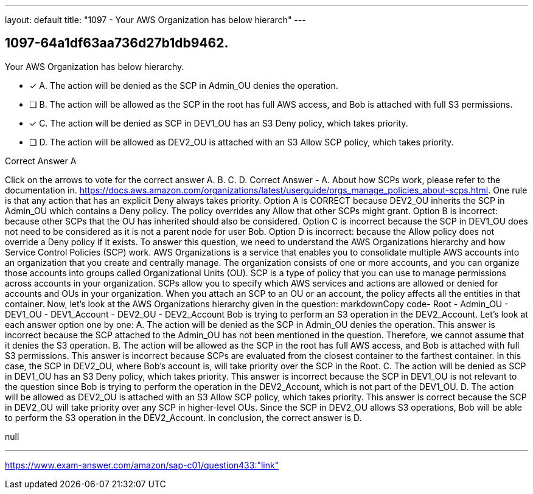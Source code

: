 ---
layout: default 
title: "1097 - Your AWS Organization has below hierarch"
---


[.question]
== 1097-64a1df63aa736d27b1db9462.


****

[.query]
--
Your AWS Organization has below hierarchy.


--

[.list]
--
* [*] A. The action will be denied as the SCP in Admin_OU denies the operation.
* [ ] B. The action will be allowed as the SCP in the root has full AWS access, and Bob is attached with full S3 permissions.
* [*] C. The action will be denied as SCP in DEV1_OU has an S3 Deny policy, which takes priority.
* [ ] D. The action will be allowed as DEV2_OU is attached with an S3 Allow SCP policy, which takes priority.

--
****

[.answer]
Correct Answer  A

[.explanation]
--
Click on the arrows to vote for the correct answer
A.
B.
C.
D.
Correct Answer - A.
About how SCPs work, please refer to the documentation in.
https://docs.aws.amazon.com/organizations/latest/userguide/orgs_manage_policies_about-scps.html.
One rule is that any action that has an explicit Deny always takes priority.
Option A is CORRECT because DEV2_OU inherits the SCP in Admin_OU which contains a Deny policy.
The policy overrides any Allow that other SCPs might grant.
Option B is incorrect: because other SCPs that the OU has inherited should also be considered.
Option C is incorrect because the SCP in DEV1_OU does not need to be considered as it is not a parent node for user Bob.
Option D is incorrect: because the Allow policy does not override a Deny policy if it exists.
To answer this question, we need to understand the AWS Organizations hierarchy and how Service Control Policies (SCP) work.
AWS Organizations is a service that enables you to consolidate multiple AWS accounts into an organization that you create and centrally manage. The organization consists of one or more accounts, and you can organize those accounts into groups called Organizational Units (OU).
SCP is a type of policy that you can use to manage permissions across accounts in your organization. SCPs allow you to specify which AWS services and actions are allowed or denied for accounts and OUs in your organization. When you attach an SCP to an OU or an account, the policy affects all the entities in that container.
Now, let's look at the AWS Organizations hierarchy given in the question:
markdownCopy code- Root     - Admin_OU     - DEV1_OU         - DEV1_Account     - DEV2_OU         - DEV2_Account 
Bob is trying to perform an S3 operation in the DEV2_Account. Let's look at each answer option one by one:
A. The action will be denied as the SCP in Admin_OU denies the operation.
This answer is incorrect because the SCP attached to the Admin_OU has not been mentioned in the question. Therefore, we cannot assume that it denies the S3 operation.
B. The action will be allowed as the SCP in the root has full AWS access, and Bob is attached with full S3 permissions.
This answer is incorrect because SCPs are evaluated from the closest container to the farthest container. In this case, the SCP in DEV2_OU, where Bob's account is, will take priority over the SCP in the Root.
C. The action will be denied as SCP in DEV1_OU has an S3 Deny policy, which takes priority.
This answer is incorrect because the SCP in DEV1_OU is not relevant to the question since Bob is trying to perform the operation in the DEV2_Account, which is not part of the DEV1_OU.
D. The action will be allowed as DEV2_OU is attached with an S3 Allow SCP policy, which takes priority.
This answer is correct because the SCP in DEV2_OU will take priority over any SCP in higher-level OUs. Since the SCP in DEV2_OU allows S3 operations, Bob will be able to perform the S3 operation in the DEV2_Account.
In conclusion, the correct answer is D.
--

[.ka]
null

'''



https://www.exam-answer.com/amazon/sap-c01/question433:"link"


